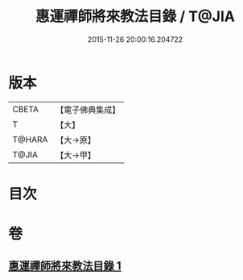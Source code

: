 #+TITLE: 惠運禪師將來教法目錄 / T@JIA
#+DATE: 2015-11-26 20:00:16.204722
* 版本
 |     CBETA|【電子佛典集成】|
 |         T|【大】     |
 |    T@HARA|【大→原】   |
 |     T@JIA|【大→甲】   |

* 目次
* 卷
** [[file:KR6s0114_001.txt][惠運禪師將來教法目錄 1]]
